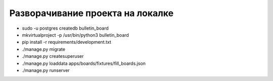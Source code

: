 Разворачивание проекта на локалке
----------------------------------------

* sudo -u postgres createdb bulletin_board
* mkvirtualproject -p /usr/bin/python3 bulletin_board
* pip install -r requirements/development.txt
* ./manage.py migrate
* ./manage.py createsuperuser
* ./manage.py loaddata apps/boards/fixtures/fill_boards.json
* ./manage.py runserver
